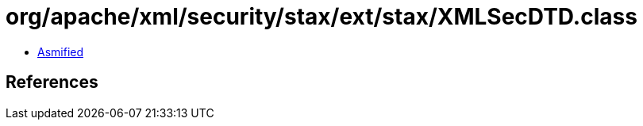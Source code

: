 = org/apache/xml/security/stax/ext/stax/XMLSecDTD.class

 - link:XMLSecDTD-asmified.java[Asmified]

== References

